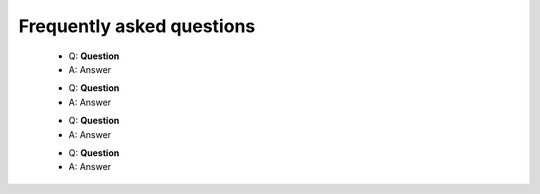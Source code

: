 Frequently asked questions
--------------------------

  * Q: **Question**
  * A: Answer

  - Q: **Question**
  - A: Answer

  * Q: **Question**
  * A: Answer

  - Q: **Question**
  - A: Answer
